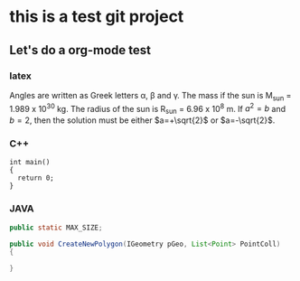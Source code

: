 #+STARTUP: indent
#+LATEX_HEADER: \usepackage{xeCJK}
#+LATEX_HEADER: \setCJKmainfont{SimSun}
#+HTML_MATHJAX: align:"center" indent:"2em" scale:"100" mathml:nil path:"./MathJax/MathJax.js"

* this is a test git project
  
** Let's do a org-mode test

*** latex

Angles are written as Greek letters \alpha, \beta and \gamma. The mass if
the sun is M_sun = 1.989 x 10^30 kg. The radius of the sun is R_{sun} =
6.96 x 10^8 m. If $a^2=b$ and $b=2$, then the solution must be either
$a=+\sqrt{2}$ or $a=-\sqrt{2}$.
\begin{equation}
x=\sqrt{b}
\end{equation}

*** C++

    #+BEGIN_SRC C++
        int main()
        {
          return 0;
        }
    #+END_SRC


#+BEGIN_COMMENT
  <div class="cnblogs_Highlighter">
  <pre class="brush:cpp">
  int main()
  {
    return 0;
  }
  </pre>
  </div>
#+END_COMMENT

*** JAVA

    #+BEGIN_SRC java
      public static MAX_SIZE;

      public void CreateNewPolygon(IGeometry pGeo, List<Point> PointColl)
      {
          
      }
    #+END_SRC

